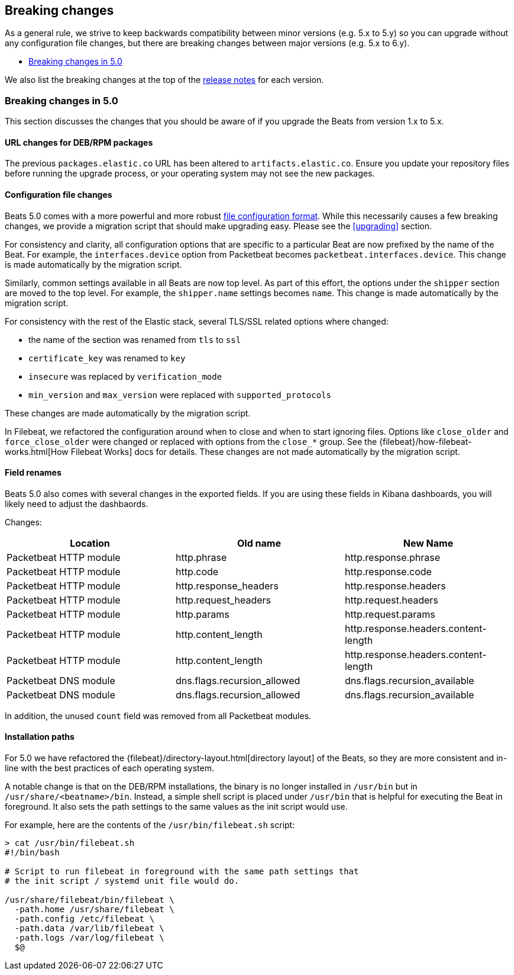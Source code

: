 [[breaking-changes]]
== Breaking changes

As a general rule, we strive to keep backwards compatibility between minor
versions (e.g.  5.x to 5.y) so you can upgrade without any configuration file
changes, but there are breaking changes between major versions (e.g. 5.x to
6.y).

* <<breaking-changes-5.0>>

We also list the breaking changes at the top of the <<release-notes,release notes>>
for each version.

[[breaking-changes-5.0]]
=== Breaking changes in 5.0

This section discusses the changes that you should be aware of if you upgrade
the Beats from version 1.x to 5.x.

==== URL changes for DEB/RPM packages

The previous `packages.elastic.co` URL has been altered to `artifacts.elastic.co`.
Ensure you update your repository files before running the upgrade process, or
your operating system may not see the new packages.

==== Configuration file changes

Beats 5.0 comes with a more powerful and more robust <<config-file-format,file
configuration format>>. While this necessarily causes a few breaking changes, we
provide a migration script that should make upgrading easy. Please see the
<<upgrading>> section.

For consistency and clarity, all configuration options that are specific to a
particular Beat are now prefixed by the name of the Beat. For example, the
`interfaces.device` option from Packetbeat becomes
`packetbeat.interfaces.device`. This change is made automatically by the
migration script.

Similarly, common settings available in all Beats are now top level. As part of
this effort, the options under the `shipper` section are moved to the top level. For
example, the `shipper.name` settings becomes `name`. This change is made
automatically by the migration script.

For consistency with the rest of the Elastic stack, several TLS/SSL related
options where changed:

* the name of the section was renamed from `tls` to `ssl`
* `certificate_key` was renamed to `key`
* `insecure` was replaced by `verification_mode`
* `min_version` and `max_version` were replaced with `supported_protocols`

These changes are made automatically by the migration script.

In Filebeat, we refactored the configuration around when to close and when to
start ignoring files. Options like `close_older` and `force_close_older` were
changed or replaced with options from the `close_*` group. See the
{filebeat}/how-filebeat-works.html[How Filebeat Works] docs for details. These
changes are not made automatically by the migration script.

==== Field renames

Beats 5.0 also comes with several changes in the exported fields. If you are
using these fields in Kibana dashboards, you will likely need to adjust the
dashbaords.

Changes:

[options="header",]
|==========================================================
| Location | Old name | New Name
| Packetbeat HTTP module | http.phrase | http.response.phrase
| Packetbeat HTTP module | http.code | http.response.code
| Packetbeat HTTP module | http.response_headers | http.response.headers
| Packetbeat HTTP module | http.request_headers | http.request.headers
| Packetbeat HTTP module | http.params | http.request.params
| Packetbeat HTTP module | http.content_length | http.response.headers.content-length
| Packetbeat HTTP module | http.content_length | http.response.headers.content-length
| Packetbeat DNS module | dns.flags.recursion_allowed | dns.flags.recursion_available
| Packetbeat DNS module | dns.flags.recursion_allowed | dns.flags.recursion_available
|==========================================================

In addition, the unused `count` field was removed from all Packetbeat modules.

==== Installation paths

For 5.0 we have refactored the {filebeat}/directory-layout.html[directory
layout] of the Beats, so they are more consistent and in-line with the best
practices of each operating system.

A notable change is that on the DEB/RPM installations, the binary is no longer
installed in `/usr/bin` but in `/usr/share/<beatname>/bin`. Instead, a simple
shell script is placed under `/usr/bin` that is helpful for executing the Beat
in foreground. It also sets the path settings to the same values as the init
script would use.

For example, here are the contents of the `/usr/bin/filebeat.sh` script:


[source,shell]
------------------------------------------------------------------------------
> cat /usr/bin/filebeat.sh
#!/bin/bash

# Script to run filebeat in foreground with the same path settings that
# the init script / systemd unit file would do.

/usr/share/filebeat/bin/filebeat \
  -path.home /usr/share/filebeat \
  -path.config /etc/filebeat \
  -path.data /var/lib/filebeat \
  -path.logs /var/log/filebeat \
  $@
------------------------------------------------------------------------------
